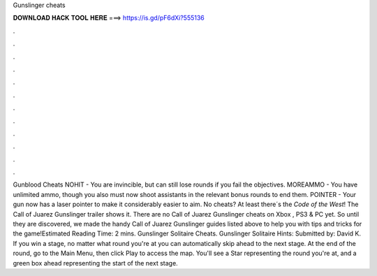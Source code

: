 Gunslinger cheats

𝐃𝐎𝐖𝐍𝐋𝐎𝐀𝐃 𝐇𝐀𝐂𝐊 𝐓𝐎𝐎𝐋 𝐇𝐄𝐑𝐄 ===> https://is.gd/pF6dXi?555136

.

.

.

.

.

.

.

.

.

.

.

.

Gunblood Cheats NOHIT - You are invincible, but can still lose rounds if you fail the objectives. MOREAMMO - You have unlimited ammo, though you also must now shoot assistants in the relevant bonus rounds to end them. POINTER - Your gun now has a laser pointer to make it considerably easier to aim. No cheats? At least there´s the `Code of the West`! The Call of Juarez Gunslinger trailer shows it. There are no Call of Juarez Gunslinger cheats on Xbox , PS3 & PC yet. So until they are discovered, we made the handy Call of Juarez Gunslinger guides listed above to help you with tips and tricks for the game!Estimated Reading Time: 2 mins. Gunslinger Solitaire Cheats. Gunslinger Solitaire Hints: Submitted by: David K. If you win a stage, no matter what round you're at you can automatically skip ahead to the next stage. At the end of the round, go to the Main Menu, then click Play to access the map. You'll see a Star representing the round you're at, and a green box ahead representing the start of the next stage.